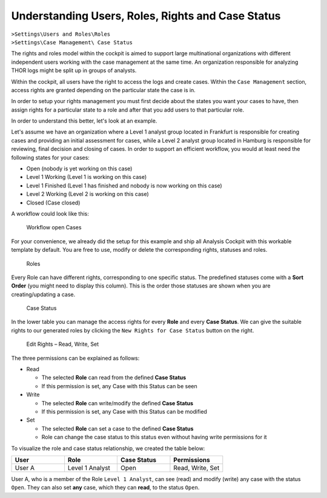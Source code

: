 .. Index:: Permissions

Understanding Users, Roles, Rights and Case Status
--------------------------------------------------

| ``>Settings\Users and Roles\Roles``
| ``>Settings\Case Management\ Case Status``

The rights and roles model within the cockpit is aimed to support large
multinational organizations with different independent users working
with the case management at the same time. An organization responsible
for analyzing THOR logs might be split up in groups of analysts.

Within the cockpit, all users have the right to access the logs and
create cases. Within the ``Case Management`` section, access rights are
granted depending on the particular state the case is in.

In order to setup your rights management you must first decide about the
states you want your cases to have, then assign rights for a particular
state to a role and after that you add users to that particular role.

In order to understand this better, let's look at an example.

Let's assume we have an organization where a Level 1 analyst group
located in Frankfurt is responsible for creating cases and providing an
initial assessment for cases, while a Level 2 analyst group located in
Hamburg is responsible for reviewing, final decision and closing of
cases. In order to support an efficient workflow, you would at least
need the following states for your cases:

* Open (nobody is yet working on this case)
* Level 1 Working (Level 1 is working on this case)
* Level 1 Finished (Level 1 has finished and nobody is now working on this case)
* Level 2 Working (Level 2 is working on this case)
* Closed (Case closed)

A workflow could look like this:

.. figure:: ../images/cockpit_workflow_open_cases.png
   :alt: Workflow open Cases 

   Workflow open Cases

For your convenience, we already did the setup for this example and ship
all Analysis Cockpit with this workable template by default. You are
free to use, modify or delete the corresponding rights, statuses and
roles.

.. figure:: ../images/cockpit_roles.png
   :alt: Roles

   Roles

Every Role can have different rights, corresponding to one specific status.
The predefined statuses come with a **Sort Order** (you might need to display
this column). This is the order those statuses are shown when you are
creating/updating a case.

.. figure:: ../images/cockpit_case_status.png
   :alt: Case Status

   Case Status

In the lower table you can manage the access rights for every **Role** and
every **Case Status**. We can give the suitable rights to our generated
roles by clicking the ``New Rights for Case Status`` button on the right.

.. figure:: ../images/cockpit_new_rights_case_status.png
   :alt: Edit Rights - Read, Write, Set

   Edit Rights – Read, Write, Set

The three permissions can be explained as follows:

- Read
  
  - The selected **Role** can read from the defined **Case Status**
  - If this permission is set, any Case with this Status can be seen

- Write
  
  - The selected **Role** can write/modify the defined **Case Status**
  - If this permission is set, any Case with this Status can be modified

- Set
  
  - The selected **Role** can set a case to the defined **Case Status**
  - Role can change the case status to this status even without having write permissions for it

To visualize the role and case status relationship, we created the table below:

.. list-table::
    :header-rows: 1
    :widths: 25 25 25 25

    * - User
      - Role
      - Case Status
      - Permissions
    * - User A
      - Level 1 Analyst
      - Open
      - Read, Write, Set

User A, who is a member of the Role ``Level 1 Analyst``, can see (read) and modify (write)
any case with the status ``Open``. They can also set **any** case, which they can **read**,
to the status ``Open``.
